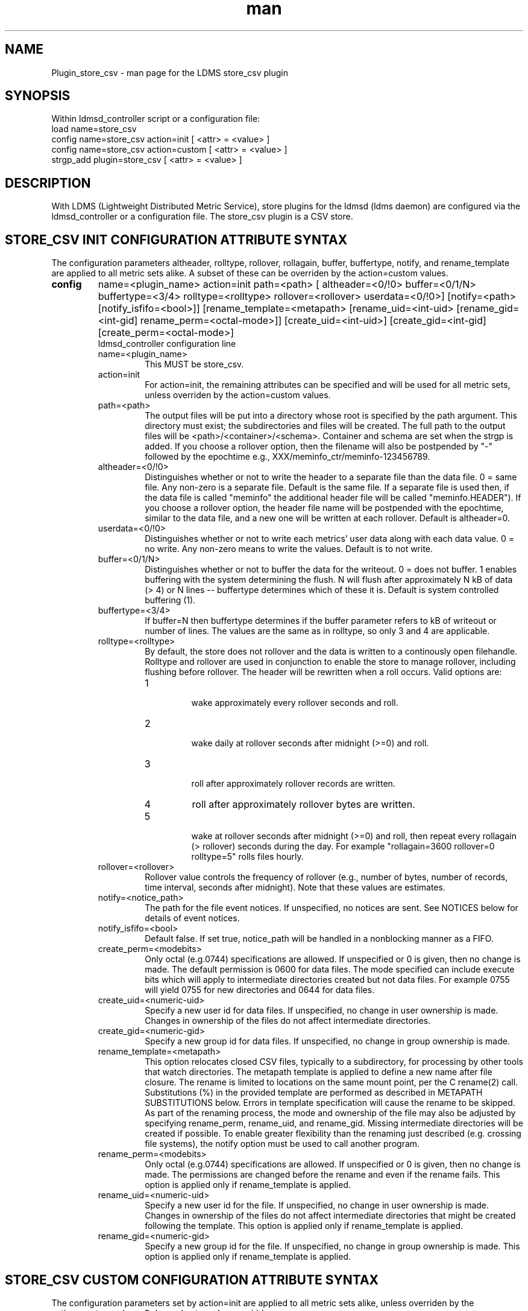 .\" Manpage for Plugin_store_csv
.\" Contact ovis-help@ca.sandia.gov to correct errors or typos.
.TH man 7 "24 Oct 2018" "v3.11" "LDMS Plugin store_csv man page"

.SH NAME
Plugin_store_csv - man page for the LDMS store_csv plugin

.SH SYNOPSIS
Within ldmsd_controller script or a configuration file:
.br
load name=store_csv
.br
config name=store_csv action=init [ <attr> = <value> ]
.br
config name=store_csv action=custom [ <attr> = <value> ]
.br
strgp_add plugin=store_csv [ <attr> = <value> ]
.br


.SH DESCRIPTION
With LDMS (Lightweight Distributed Metric Service), store plugins for the ldmsd (ldms daemon) are configured via
the ldmsd_controller or a configuration file. The store_csv plugin is a CSV store.
.PP

.SH STORE_CSV INIT CONFIGURATION ATTRIBUTE SYNTAX
The configuration parameters altheader, rolltype, rollover, rollagain, buffer, buffertype, notify, and rename_template are applied to all metric sets alike.
A subset of these can be overriden by the action=custom values.
.TP
.BR config
name=<plugin_name> action=init path=<path> [ altheader=<0/!0> buffer=<0/1/N> buffertype=<3/4> rolltype=<rolltype> rollover=<rollover> userdata=<0/!0>] [notify=<path> [notify_isfifo=<bool>]] [rename_template=<metapath> [rename_uid=<int-uid> [rename_gid=<int-gid] rename_perm=<octal-mode>]] [create_uid=<int-uid>] [create_gid=<int-gid] [create_perm=<octal-mode>]
.br
ldmsd_controller configuration line
.RS
.TP
name=<plugin_name>
.br
This MUST be store_csv.
.TP
action=init
.br
For action=init, the remaining attributes can be specified and will be used for
all metric sets, unless overriden by the action=custom values.
.TP
path=<path>
.br
The output files will be put into a directory whose root is specified by the path argument. This directory must exist; the subdirectories and files will be created. The full path to the output files will be <path>/<container>/<schema>. Container and schema are set when the strgp is added. If you choose a rollover option, then the filename will also be postpended by "-" followed by the epochtime e.g., XXX/meminfo_ctr/meminfo-123456789.
.TP
altheader=<0/!0>
.br
Distinguishes whether or not to write the header to a separate file than the data file. 0 = same file. Any non-zero is a separate file. Default is the same file.
If a separate file is used then, if the data file is called "meminfo" the additional header file will be called "meminfo.HEADER"). If you choose a rollover option, the header file name will be postpended with the epochtime, similar to the data file, and a new one will be written at each rollover. Default is altheader=0.
.TP
userdata=<0/!0>
.br
Distinguishes whether or not to write each metrics' user data along with each data value. 0 = no write. Any non-zero means to write the values. Default is to not write.
.TP
buffer=<0/1/N>
.br
Distinguishes whether or not to buffer the data for the writeout. 0 = does not buffer. 1 enables buffering with the system determining the flush. N will flush after approximately N kB of data (> 4) or N lines -- buffertype determines which of these it is. Default is system controlled buffering (1).
.TP
buffertype=<3/4>
.br
If buffer=N then buffertype determines if the buffer parameter refers to kB of writeout or number of lines. The values are the same as in rolltype, so only 3 and 4 are applicable.
.TP
rolltype=<rolltype>
.br
By default, the store does not rollover and the data is written to a continously open filehandle. Rolltype and rollover are used in conjunction to enable the store to manage rollover, including flushing before rollover. The header will be rewritten when a roll occurs. Valid options are:
.RS
.TP
1
.br
wake approximately every rollover seconds and roll.
.TP
2
.br
wake daily at rollover seconds after midnight (>=0) and roll.
.TP
3
.br
roll after approximately rollover records are written.
.TP
4
roll after approximately rollover bytes are written.
.TP
5
.br
wake at rollover seconds after midnight (>=0) and roll, then repeat every rollagain (> rollover) seconds during the day. For example "rollagain=3600 rollover=0 rolltype=5" rolls files hourly.
.RE
.TP
rollover=<rollover>
.br
Rollover value controls the frequency of rollover (e.g., number of bytes, number of records, time interval, seconds after midnight). Note that these values are estimates.
.TP
notify=<notice_path>
.br
The path for the file event notices. If unspecified, no notices are sent. See NOTICES below for details of event notices.
.TP
notify_isfifo=<bool>
.br
Default false. If set true, notice_path will be handled in a nonblocking manner as a FIFO.
.TP
create_perm=<modebits>
.br
Only octal (e.g.0744) specifications are allowed. If unspecified or 0 is given, then no change is made. The default permission is 0600 for data files. The mode specified can include execute bits which will apply to intermediate directories created but not data files. For example 0755 will yield 0755 for new directories and 0644 for data files.
.TP
create_uid=<numeric-uid>
.br
Specify a new user id for data files. If unspecified, no change in user ownership is made.
Changes in ownership of the files do not affect intermediate directories.
.TP
create_gid=<numeric-gid>
.br
Specify a new group id for data files. If unspecified, no change in group ownership is made.
.TP
rename_template=<metapath>
.br
This option relocates closed CSV files, typically to a subdirectory, for processing by other tools that watch directories. The metapath template is applied to define a new name after file closure. The rename is limited to locations on the same mount point, per the C rename(2) call. Substitutions (%) in the provided template are performed as described in METAPATH SUBSTITUTIONS below.
Errors in template specification will cause the rename to be skipped. As part of the renaming process, the mode and ownership of the file may also be adjusted by specifying rename_perm, rename_uid, and rename_gid. Missing intermediate directories will be created if possible. To enable greater flexibility than the renaming just described (e.g. crossing file systems), the notify option must be used to call another program.

.TP
rename_perm=<modebits>
.br
Only octal (e.g.0744) specifications are allowed. If unspecified or 0 is given, then no change is made. The permissions are changed before the rename and even if the rename fails. This option is applied only if rename_template is applied.
.TP
rename_uid=<numeric-uid>
.br
Specify a new user id for the file. If unspecified, no change in user ownership is made.
Changes in ownership of the files do not affect intermediate directories that might be created following the template. This option is applied only if rename_template is applied.
.TP
rename_gid=<numeric-gid>
.br
Specify a new group id for the file. If unspecified, no change in group ownership is made. This option is applied only if rename_template is applied.

.RE


.SH STORE_CSV CUSTOM CONFIGURATION ATTRIBUTE SYNTAX
The configuration parameters set by action=init are applied to all metric sets alike,
unless overriden by the action=custom values. Only a subset can be overridden.

.TP
.BR config
name=<plugin_name> action=custom container=<container> schema=<schema> [ altheader=<0/!0> userdata=<0/!0>] [notify=<path> [notify_isfifo=<bool>]] [rename_template=<metapath> [rename_uid=<int-uid> [rename_gid=<int-gid] rename_perm=<octal-mode>]] [create_uid=<int-uid>] [create_gid=<int-gid] [create_perm=<octal-mode>]

.br
ldmsd_controller configuration line
.RS
.TP
name=<plugin_name>
.br
This MUST be store_csv.
.TP
action=custom
.br
This MUST be custom
.TP
altheader=<0/!0>
.br
Overrides the default value set in action = init. Definition is as above.
.TP
container=<container>
.br
The container and the schema together uniquely distinguish the sets that the custom arguments will target
.TP
schema=<schema>
.br
The container and the schema together uniquely distinguish the sets that the custom arguments will target
.TP
userdata=<0/!0>
.br
Overrides the default value set in action = init. Definition is as above.
.TP
notify=<notice_path>
.br
The path for the file event notices. If unspecified, no notices are sent. See NOTICES below for details of event notices.
.TP
notify_isfifo=<bool>
.br
Default false. If set true, notice_path will be handled in a nonblocking manner as a FIFO.
.TP
create_perm=<modebits>
.br
Overrides the default value set in action = init. Definition is as above.
.TP
create_uid=<numeric-uid>
.br
Overrides the default value set in action = init. Definition is as above.
.TP
create_gid=<numeric-gid>
.br
Overrides the default value set in action = init. Definition is as above.
.TP
rename_template=<metapath>
.br
Overrides the default value set in action = init. Definition is as above.
.TP
rename_perm=<modebits>
.br
Overrides the default value set in action = init. Definition is as above.
.TP
rename_uid=<numeric-uid>
.br
Overrides the default value set in action = init. Definition is as above.
.TP
rename_gid=<numeric-gid>
.br
Overrides the default value set in action = init. Definition is as above.
.RE

.SH STRGP_ADD ATTRIBUTE SYNTAX
The strgp_add sets the policies being added. This line determines the output files via
identification of the container and schema.
.TP
.BR strgp_add
plugin=store_csv name=<policy_name> schema=<schema> container=<container>
.br
ldmsd_controller strgp_add line
.br
.RS
.TP
plugin=<plugin_name>
.br
This MUST be store_csv.
.TP
name=<policy_name>
.br
The policy name for this strgp.
.TP
container=<container>
.br
The container and the schema determine where the output files will be written (see path above). They also are used to match any action=custom configuration.node/meminfo.
.TP
schema=<schema>
.br
The container and the schema determine where the output files will be written (see path above). They also are used to match any action=custom configuration.node/meminfo.
You can have multiples of the same sampler, but with different schema (which means they will have different metrics) and they will be stored in different files.
.RE

.SH STORE COLUMN ORDERING

This store generates output columns in a sequence influenced by the sampler data registration. Specifically, the column ordering is
.PP
.RS
Time, Time_usec, ProducerName, <sampled metric >*
.RE
.PP
where each <sampled metric> is either
.PP
.RS
<metric_name>.userdata, <metric_name>.value
.RE
.PP
or if userdata has been opted not to include, just:
.PP
.RS
<metric_name>
.RE
.PP
.PP
The column sequence of <sampled metrics> is the order in which the metrics are added into the metric set by the sampler (or the order they are specifed by the user).
.QP
Note that the sampler's number and order of metric additions may vary with the kind and number of hardware features enabled on a host at runtime or with the version of kernel. Because of this potential for variation, down-stream tools consuming the CSV files should always determine column names or column number of a specific metric by parsing the header line or .HEADER file.
.PP

.SH NOTICES OF STORE FILE EVENTS
.PP
When the notify option is specified one-line notices of file events (open, close) are written to the named output. Post-processing tools can watch the notification file.  When combined with a roll-over configuration, this provides notices of files rolled over. The notify option should not be combined with the rename_template option, as the rename happens after notification.
.PP
If the named output is a plain file, it will be written to indefinitely. Typical use is to tail the file into a file-handling script and to periodically rotate  or truncate it as a log file. The file is buffered, so notices may be received some time after the event recorded.
.PP
If the named output is a FIFO, it is handled in a non-blocking fashion. When no FIFO reader is processing, event messages are queued (up to 1000 messages for up to 6000 seconds). Messages older than the time limit are removed. When the queue size is exceeded, the oldest messages are removed. Typical use of the FIFO is to cat it into a file-handling script.
.PP
The event line format is:
.RS
EVENT SOURCE CONTAINER SCHEMA TYPE FILENAME
.RE
where the fields are
.RS
.TP
EVENT
.br
One of OPENED, CLOSED.
.TP
SOURCE
.br
The name of the plugin.
.TP
CONTAINER
.br
The name of the container.
.TP
SCHEMA
.br
The name of the schema.
.TP
TYPE
.br
The type of information in the file. Current values are "data" and "header".
Anticipated values from other plugins in development include: "summary" (for
statistical data about files closed), and
"kind", "cname", "pyname", and "units" (for auxiliary columnar data about metrics).
.TP
FILENAME
.br
The name of the file.

.RE

.SH METAPATH SUBSTITUTION

The following % escape sequence replacements are performed on the rename_template value for file renamings:
.PP
.TP
%P 
.br
plugin name
.TP
%C
.br
container name
.TP
%S
.br
schema name
.TP
%T 
.br
file event notification type
.TP
%B
.br
basename(closed-file-name)
.TP
%D
.br
dirname(closed-file-name)
.TP
%{ENV_VAR_NAME}
.br
getenv(ENV_VAR_NAME). The use of undefined or empty environment vars yields an empty substitution, not an error.
Characters in the environment variable are restricted to: 'A-Za-z0-9%@()+-_./:='; other characters present will prevent the rename.
.TP
%s
.br
timestamp suffix, if it exists. 
.PP

.SH NOTES
.PP
.IP \[bu]
Please note the argument changes from v2.
.IP \[bu]
The 'sequence' option has been removed.
.PP

.SH BUGS
There is a maximum of 20 concurrent CSV stores.

.SH IMPERFECT FEATURES
The rename and create options do not accept symbolic permissions, uid, or gid. There is no metapath substitution for file creation.

.SH EXAMPLES
.PP
Within ldmsd_controller or in a configuration file
.nf
load name=store_csv
config name=store_csv action=init altheader=1 path=/XXX/storedir
config name=store_csv action=custom container=loadavg_store schema=loadavg
strgp_add name=csv_mem_policy plugin=store_csv container=loadavg_store schema=loadavg
.fi
Or with modifications for file properties
.nf
load name=store_csv
config name=store_csv action=init altheader=1 rolltype=2 rollover=0 path=/mprojects/ovis/ClusterData/${LDMSCLUSTER} create_gid=1000000039 create_perm=640 rename_template=%D/archive-spool/%{HOSTNAME}/%B rename_perm=444
.fi

.SH SEE ALSO
ldmsd(8), ldms_quickstart(7), ldmsd_controller(8)
